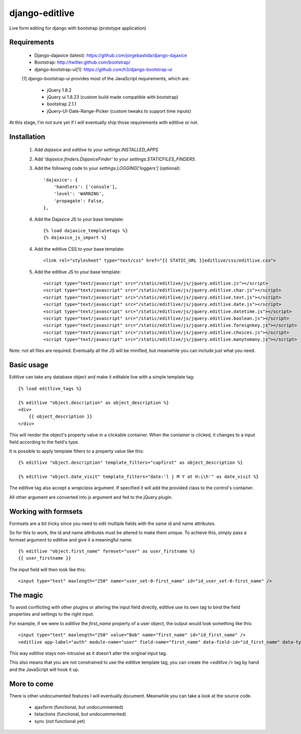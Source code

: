 django-editlive
===============

Live form editing for django with bootstrap (prototype application)

Requirements
------------

 * Django-dajaxice (latest): https://github.com/jorgebastida/django-dajaxice
 * Bootstrap: http://twitter.github.com/bootstrap/
 * django-bootstrap-ui[1]: https://github.com/h3/django-bootstrap-ui


 [1] django-bootstrap-ui provides most of the JavaScript requirements, which are:

  * jQuery 1.8.2
  * jQuery ui 1.8.23 (custom build made compatible with bootstrap)
  * bootstrap 2.1.1
  * jQuery-UI-Date-Range-Picker (custom tweaks to support time inputs)

At this stage, I'm not sure yet if I will eventually ship those requirements with editlive or not.


Installation
------------

 1. Add `dajaxice` and `editlive` to your `settings.INSTALLED_APPS`
 2. Add `'dajaxice.finders.DajaxiceFinder'` to your `settings.STATICFILES_FINDERS`.
 3. Add the following code to your `settings.LOGGING['loggers']` (optional)::

     'dajaxice': {
         'handlers': ['console'],
         'level': 'WARNING',
         'propagate': False,
     },

 4. Add the Dajaxice JS to your base template::

    {% load dajaxice_templatetags %}
    {% dajaxice_js_import %}

 4. Add the editlive CSS to your base template::

    <link rel="stylesheet" type="text/css" href="{{ STATIC_URL }}editlive/css/editlive.css">

 5. Add the editlive JS to your base template::

    <script type="text/javascript" src="/static/editlive/js/jquery.editlive.js"></script>
    <script type="text/javascript" src="/static/editlive/js/jquery.editlive.char.js"></script>
    <script type="text/javascript" src="/static/editlive/js/jquery.editlive.text.js"></script>
    <script type="text/javascript" src="/static/editlive/js/jquery.editlive.date.js"></script>
    <script type="text/javascript" src="/static/editlive/js/jquery.editlive.datetime.js"></script>
    <script type="text/javascript" src="/static/editlive/js/jquery.editlive.boolean.js"></script>
    <script type="text/javascript" src="/static/editlive/js/jquery.editlive.foreignkey.js"></script>
    <script type="text/javascript" src="/static/editlive/js/jquery.editlive.choices.js"></script>
    <script type="text/javascript" src="/static/editlive/js/jquery.editlive.manytomany.js"></script>

Note: not all files are required. Eventually all the JS will be minified, but meanwhile you can include just what you need.


Basic usage
-----------

Editlive can take any database object and make it editable live with a simple template tag::

    {% load editlive_tags %}

    {% editlive "object.description" as object_description %}
    <div>
        {{ object_description }}
    </div>

This will render the object's property value in a clickable container. When the container is clicked, 
it changes to a input field according to the field's type.

It is possible to apply template filters to a property value like this::

    {% editlive "object.description" template_filters="capfirst" as object_description %}

    {% editlive "object.date_visit" template_filters="date:'l j M Y at H:i\h'" as date_visit %}


The editlive tag also accept a `wrapclass` argument. If specified it will add the provided class
to the control's container.

All other argument are converted into js argument and fed to the jQuery plugin.

Working with formsets
---------------------

Formsets are a bit tricky since you need to edit multiple fields with the same id and name attributes.

So for this to work, the id and name attributes must be altered to make them unique. To achieve this,
simply pass a formset argument to editlive and give it a meaningful name::

    {% editlive "object.first_name" formset="user" as user_firstname %}
    {{ user_firstname }}

The input field will then look like this::

    <input type="text" maxlength="250" name="user_set-0-first_name" id="id_user_set-0-first_name" />


The magic
---------

To avoid conflicting with other plugins or altering the input field directly, editlive use its own
tag to bind the field properties and settings to the right input.

For example, if we were to `editlive` the `first_name` property of a user object, the output would
look something like this::

    <input type="text" maxlength="250" value="Bob" name="first_name" id="id_first_name" />
    <editlive app-label="auth" module-name="user" field-name="first_name" data-field-id="id_first_name" data-type="textField" object-id="1" rendered-value="Bob" />

This way `editlive` stays non-intrusive as it doesn't alter the original input tag.

This also means that you are not constrained to use the editlive template tag, you can create the `<editlive />` tag by hand and the JavaScript will hook it up.


More to come
------------

There is other undocumented features I will eventually document. Meanwhile you can take a look at the source code.

 * ajaxform (functional, but undocummented)
 * listactions (functional, but undocummented)
 * sync (not functional yet)
